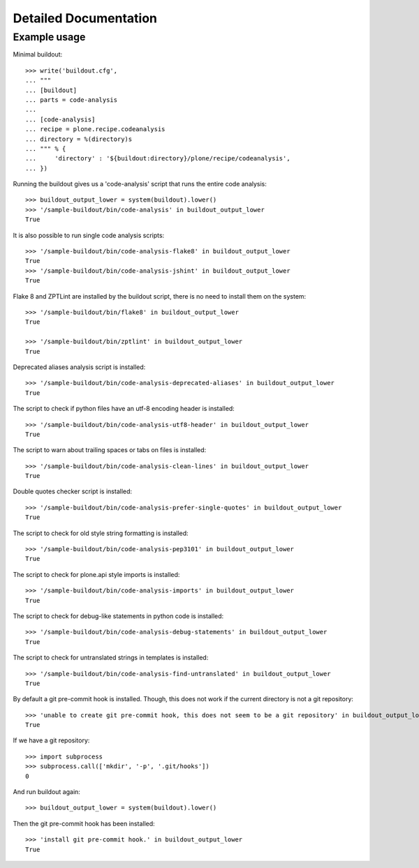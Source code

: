Detailed Documentation
**********************

Example usage
=============

Minimal buildout::

    >>> write('buildout.cfg',
    ... """
    ... [buildout]
    ... parts = code-analysis
    ...
    ... [code-analysis]
    ... recipe = plone.recipe.codeanalysis
    ... directory = %(directory)s
    ... """ % {
    ...     'directory' : '${buildout:directory}/plone/recipe/codeanalysis',
    ... })

Running the buildout gives us a 'code-analysis' script that runs the entire
code analysis::

    >>> buildout_output_lower = system(buildout).lower()
    >>> '/sample-buildout/bin/code-analysis' in buildout_output_lower
    True

It is also possible to run single code analysis scripts::

    >>> '/sample-buildout/bin/code-analysis-flake8' in buildout_output_lower
    True
    >>> '/sample-buildout/bin/code-analysis-jshint' in buildout_output_lower
    True

Flake 8 and ZPTLint are installed by the buildout script, there is no need to
install them on the system::

    >>> '/sample-buildout/bin/flake8' in buildout_output_lower
    True

    >>> '/sample-buildout/bin/zptlint' in buildout_output_lower
    True


Deprecated aliases analysis script is installed::

    >>> '/sample-buildout/bin/code-analysis-deprecated-aliases' in buildout_output_lower
    True

The script to check if python files have an utf-8 encoding header is installed::

    >>> '/sample-buildout/bin/code-analysis-utf8-header' in buildout_output_lower
    True

The script to warn about trailing spaces or tabs on files is installed::

    >>> '/sample-buildout/bin/code-analysis-clean-lines' in buildout_output_lower
    True

Double quotes checker script is installed::

    >>> '/sample-buildout/bin/code-analysis-prefer-single-quotes' in buildout_output_lower
    True

The script to check for old style string formatting is installed::

    >>> '/sample-buildout/bin/code-analysis-pep3101' in buildout_output_lower
    True

The script to check for plone.api style imports is installed::

    >>> '/sample-buildout/bin/code-analysis-imports' in buildout_output_lower
    True

The script to check for debug-like statements in python code is installed::

    >>> '/sample-buildout/bin/code-analysis-debug-statements' in buildout_output_lower
    True

The script to check for untranslated strings in templates is installed::

    >>> '/sample-buildout/bin/code-analysis-find-untranslated' in buildout_output_lower
    True

By default a git pre-commit hook is installed. Though, this does not work if
the current directory is not a git repository::

    >>> 'unable to create git pre-commit hook, this does not seem to be a git repository' in buildout_output_lower
    True

If we have a git repository::

    >>> import subprocess
    >>> subprocess.call(['mkdir', '-p', '.git/hooks'])
    0

And run buildout again::

    >>> buildout_output_lower = system(buildout).lower()

Then the git pre-commit hook has been installed::

    >>> 'install git pre-commit hook.' in buildout_output_lower
    True
